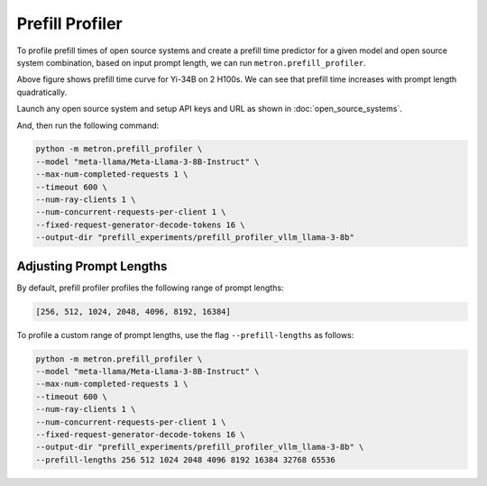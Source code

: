 Prefill Profiler
================

To profile prefill times of open source systems and create a prefill time predictor for a given model and open source system combination, based on input prompt length, we can run ``metron.prefill_profiler``.

.. image:: ../_static/assets/yi-prefill-time-curve.png
    :align: center
    :scale: 50%

Above figure shows prefill time curve for Yi-34B on 2 H100s. We can see that prefill time increases with prompt length quadratically.

Launch any open source system and setup API keys and URL as shown in :doc:`open_source_systems`.

And, then run the following command:

.. code-block:: shell

    python -m metron.prefill_profiler \
    --model "meta-llama/Meta-Llama-3-8B-Instruct" \
    --max-num-completed-requests 1 \
    --timeout 600 \
    --num-ray-clients 1 \
    --num-concurrent-requests-per-client 1 \
    --fixed-request-generator-decode-tokens 16 \
    --output-dir "prefill_experiments/prefill_profiler_vllm_llama-3-8b"

Adjusting Prompt Lengths
~~~~~~~~~~~~~~~~~~~~~~~~

By default, prefill profiler profiles the following range of prompt lengths:

.. code-block:: python

    [256, 512, 1024, 2048, 4096, 8192, 16384]

To profile a custom range of prompt lengths, use the flag ``--prefill-lengths`` as follows:

.. code-block:: shell

    python -m metron.prefill_profiler \
    --model "meta-llama/Meta-Llama-3-8B-Instruct" \
    --max-num-completed-requests 1 \
    --timeout 600 \
    --num-ray-clients 1 \
    --num-concurrent-requests-per-client 1 \
    --fixed-request-generator-decode-tokens 16 \
    --output-dir "prefill_experiments/prefill_profiler_vllm_llama-3-8b" \
    --prefill-lengths 256 512 1024 2048 4096 8192 16384 32768 65536

